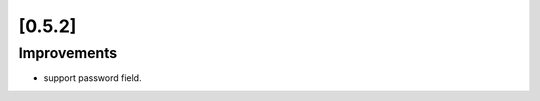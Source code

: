 .. Copyright 2013 splinter authors. All rights reserved.
   Use of this source code is governed by a BSD-style
   license that can be found in the LICENSE file.

.. meta::
    :description: New splinter features on version 0.5.2.
    :keywords: splinter 0.5.2, python, news, documentation, tutorial, web application

[0.5.2]
=======

Improvements
------------

* support password field.
